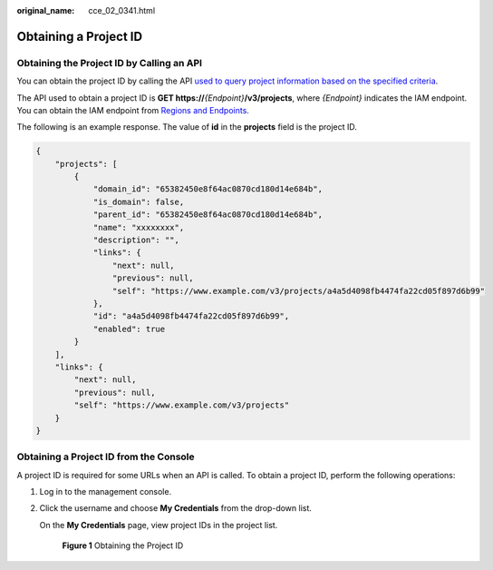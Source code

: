 :original_name: cce_02_0341.html

.. _cce_02_0341:

Obtaining a Project ID
======================

Obtaining the Project ID by Calling an API
------------------------------------------

You can obtain the project ID by calling the API `used to query project information based on the specified criteria <https://docs.sc.otc.t-systems.com/en-us/api/iam/en-us_topic_0057845625.html>`__.

The API used to obtain a project ID is **GET https://**\ *{Endpoint}*\ **/v3/projects**, where *{Endpoint}* indicates the IAM endpoint. You can obtain the IAM endpoint from `Regions and Endpoints <https://docs.sc.otc.t-systems.com/en-us/endpoint/index.html>`__.

The following is an example response. The value of **id** in the **projects** field is the project ID.

.. code-block::

   {
       "projects": [
           {
               "domain_id": "65382450e8f64ac0870cd180d14e684b",
               "is_domain": false,
               "parent_id": "65382450e8f64ac0870cd180d14e684b",
               "name": "xxxxxxxx",
               "description": "",
               "links": {
                   "next": null,
                   "previous": null,
                   "self": "https://www.example.com/v3/projects/a4a5d4098fb4474fa22cd05f897d6b99"
               },
               "id": "a4a5d4098fb4474fa22cd05f897d6b99",
               "enabled": true
           }
       ],
       "links": {
           "next": null,
           "previous": null,
           "self": "https://www.example.com/v3/projects"
       }
   }

Obtaining a Project ID from the Console
---------------------------------------

A project ID is required for some URLs when an API is called. To obtain a project ID, perform the following operations:

#. Log in to the management console.

#. Click the username and choose **My Credentials** from the drop-down list.

   On the **My Credentials** page, view project IDs in the project list.


   .. figure:: /_static/images/en-us_image_0203982368.png
      :alt: **Figure 1** Obtaining the Project ID

      **Figure 1** Obtaining the Project ID
